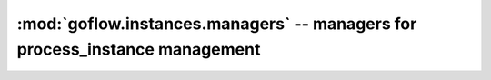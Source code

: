 .. rst3: filename: goflow.instances.managers.rst

.. _goflow.instances.managers:

:mod:`goflow.instances.managers` -- managers for process_instance management 
================================================================================

.. module:: goflow.instances.managers 
   :synopsis: managers for process_instance management

